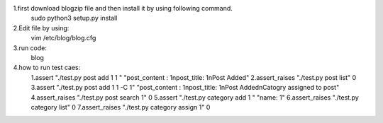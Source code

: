 1.first download blogzip file and then install it by using following command.
  sudo python3 setup.py install
2.Edit file by using: 
   vim /etc/blog/blog.cfg
3.run code:
   blog
4.how to run test caes:
  1.assert "./test.py post add 1 1 " "post_content : 1\npost_title: 1\nPost Added"
  2.assert_raises "./test.py post list" 0
  3.assert "./test.py post add 1 1 -C 1" "post_content : 1\npost_title: 1\nPost Added\nCatogry assigned to post"
  4.assert_raises "./test.py post search 1" 0
  5.assert "./test.py category add 1  " "name: 1"
  6.assert_raises "./test.py category list" 0
  7.assert_raises "./test.py category assign 1" 0



